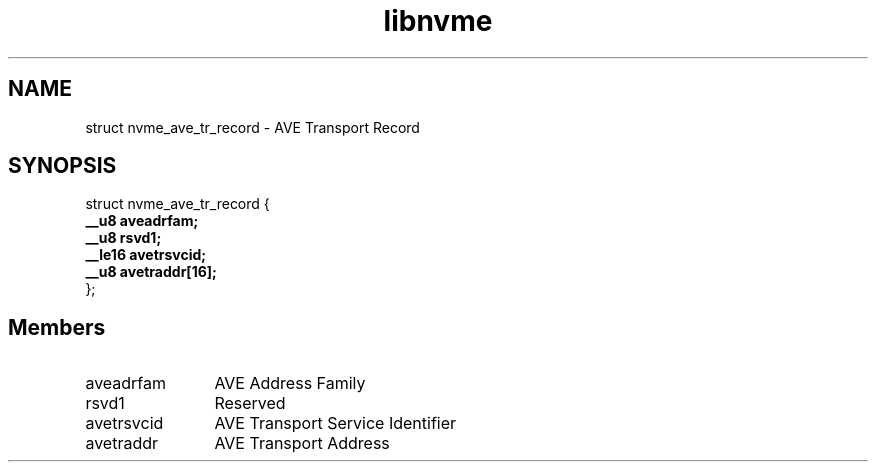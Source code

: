 .TH "libnvme" 9 "struct nvme_ave_tr_record" "April 2025" "API Manual" LINUX
.SH NAME
struct nvme_ave_tr_record \- AVE Transport Record
.SH SYNOPSIS
struct nvme_ave_tr_record {
.br
.BI "    __u8 aveadrfam;"
.br
.BI "    __u8 rsvd1;"
.br
.BI "    __le16 avetrsvcid;"
.br
.BI "    __u8 avetraddr[16];"
.br
.BI "
};
.br

.SH Members
.IP "aveadrfam" 12
AVE Address Family
.IP "rsvd1" 12
Reserved
.IP "avetrsvcid" 12
AVE Transport Service Identifier
.IP "avetraddr" 12
AVE Transport Address
